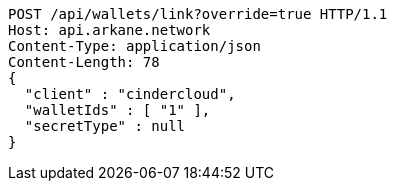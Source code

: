 [source,http,options="nowrap"]
----
POST /api/wallets/link?override=true HTTP/1.1
Host: api.arkane.network
Content-Type: application/json
Content-Length: 78
{
  "client" : "cindercloud",
  "walletIds" : [ "1" ],
  "secretType" : null
}
----